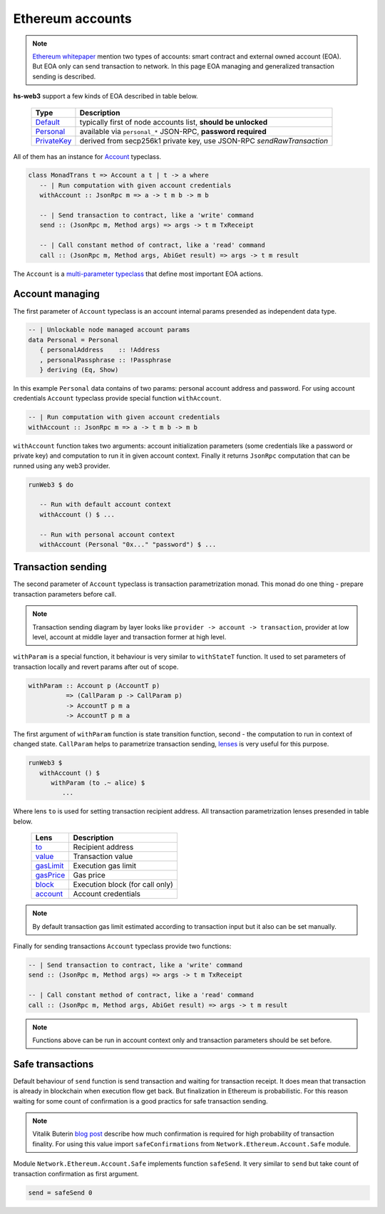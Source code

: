Ethereum accounts
=================

.. note::

   `Ethereum whitepaper <https://github.com/ethereum/wiki/wiki/White-Paper>`_ mention two types of accounts: smart contract and external owned account (EOA). But EOA only can send transaction to network. In this page EOA managing and generalized transaction sending is described.

**hs-web3** support a few kinds of EOA described in table below.

 ============== =======================================================================
  Type           Description
 ============== =======================================================================
  Default_       typically first of node accounts list, **should be unlocked**
  Personal_      available via ``personal_*`` JSON-RPC, **password required**
  PrivateKey_    derived from secp256k1 private key, use JSON-RPC `sendRawTransaction`
 ============== =======================================================================

.. _Default: http://hackage.haskell.org/package/web3-0.8.1.0/docs/Network-Ethereum-Account-Default.html
.. _Personal: http://hackage.haskell.org/package/web3-0.8.1.0/docs/Network-Ethereum-Account-Personal.html
.. _PrivateKey: http://hackage.haskell.org/package/web3-0.8.1.0/docs/Network-Ethereum-Account-PrivateKey.html

All of them has an instance for `Account <http://hackage.haskell.org/package/web3-0.8.1.0/docs/Network-Ethereum-Account-Class.html>`_ typeclass.

.. code-block:: haskell

   class MonadTrans t => Account a t | t -> a where
      -- | Run computation with given account credentials
      withAccount :: JsonRpc m => a -> t m b -> m b

      -- | Send transaction to contract, like a 'write' command
      send :: (JsonRpc m, Method args) => args -> t m TxReceipt

      -- | Call constant method of contract, like a 'read' command
      call :: (JsonRpc m, Method args, AbiGet result) => args -> t m result

The ``Account`` is a `multi-parameter typeclass <https://wiki.haskell.org/Multi-parameter_type_class>`_ that define most important EOA actions.

Account managing
~~~~~~~~~~~~~~~~

The first parameter of ``Account`` typeclass is an account internal params presended as independent data type.

.. code-block:: haskell 

   -- | Unlockable node managed account params
   data Personal = Personal 
      { personalAddress    :: !Address
      , personalPassphrase :: !Passphrase
      } deriving (Eq, Show)

In this example ``Personal`` data contains of two params: personal account address and password. For using account credentials ``Account`` typeclass provide special function ``withAccount``.

.. code-block:: haskell

   -- | Run computation with given account credentials
   withAccount :: JsonRpc m => a -> t m b -> m b

``withAccount`` function takes two arguments: account initialization parameters (some credentials like a password or private key) and computation to run it in given account context. Finally it returns ``JsonRpc`` computation that can be runned using any web3 provider.

.. code-block:: haskell

   runWeb3 $ do

      -- Run with default account context
      withAccount () $ ...

      -- Run with personal account context
      withAccount (Personal "0x..." "password") $ ...


Transaction sending
~~~~~~~~~~~~~~~~~~~


The second parameter of ``Account`` typeclass is transaction parametrization monad. This monad do one thing - prepare transaction parameters before call.

.. note::

   Transaction sending diagram by layer looks like ``provider -> account -> transaction``, provider at low level, account at middle layer and transaction former at high level.

``withParam`` is a special function, it behaviour is very similar to ``withStateT`` function. It used to set parameters of transaction locally and revert params after out of scope.

.. code-block:: haskell

   withParam :: Account p (AccountT p)
             => (CallParam p -> CallParam p)
             -> AccountT p m a
             -> AccountT p m a

The first argument of ``withParam`` function is state transition function, second - the computation to run in context of changed state. ``CallParam`` helps to parametrize transaction sending, `lenses <http://hackage.haskell.org/package/lens>`_ is very useful for this purpose.

.. code-block:: haskell

   runWeb3 $
      withAccount () $
         withParam (to .~ alice) $
            ...

Where lens ``to`` is used for setting transaction recipient address. All transaction parametrization lenses presended in table below.

 ============================================================================================================ ======================
  Lens                                                                                                        Description
 ============================================================================================================ ======================
  `to <http://hackage.haskell.org/package/web3-0.8.1.0/docs/Network-Ethereum-Account.html#v:to>`_             Recipient address
  `value <http://hackage.haskell.org/package/web3-0.8.1.0/docs/Network-Ethereum-Account.html#v:value>`_       Transaction value
  `gasLimit <http://hackage.haskell.org/package/web3-0.8.1.0/docs/Network-Ethereum-Account.html#v:gasLimit>`_ Execution gas limit
  `gasPrice <http://hackage.haskell.org/package/web3-0.8.1.0/docs/Network-Ethereum-Account.html#v:gasPrice>`_ Gas price
  `block <http://hackage.haskell.org/package/web3-0.8.1.0/docs/Network-Ethereum-Account.html#v:block>`_       Execution block (for call only)
  `account <http://hackage.haskell.org/package/web3-0.8.1.0/docs/Network-Ethereum-Account.html#v:account>`_   Account credentials
 ============================================================================================================ ======================

.. note::

   By default transaction gas limit estimated according to transaction input but it also can be set manually.

Finally for sending transactions ``Account`` typeclass provide two functions:

.. code-block:: haskell

   -- | Send transaction to contract, like a 'write' command
   send :: (JsonRpc m, Method args) => args -> t m TxReceipt

   -- | Call constant method of contract, like a 'read' command
   call :: (JsonRpc m, Method args, AbiGet result) => args -> t m result

.. note::

   Functions above can be run in account context only and transaction parameters should be set before.

Safe transactions
~~~~~~~~~~~~~~~~~

Default behaviour of ``send`` function is send transaction and waiting for transaction receipt. It does mean that transaction is already in blockchain when execution flow get back. But finalization in Ethereum is probabilistic. For this reason waiting for some count of confirmation is a good practics for safe transaction sending.

.. note::

   Vitalik Buterin `blog post <https://blog.ethereum.org/2015/09/14/on-slow-and-fast-block-times/>`_ describe how much confirmation is required for high probability of transaction finality. For using this value import ``safeConfirmations`` from ``Network.Ethereum.Account.Safe`` module.

Module ``Network.Ethereum.Account.Safe`` implements function ``safeSend``. It very similar to ``send`` but take count of transaction confirmation as first argument.

.. code-block:: haskell

   send = safeSend 0


